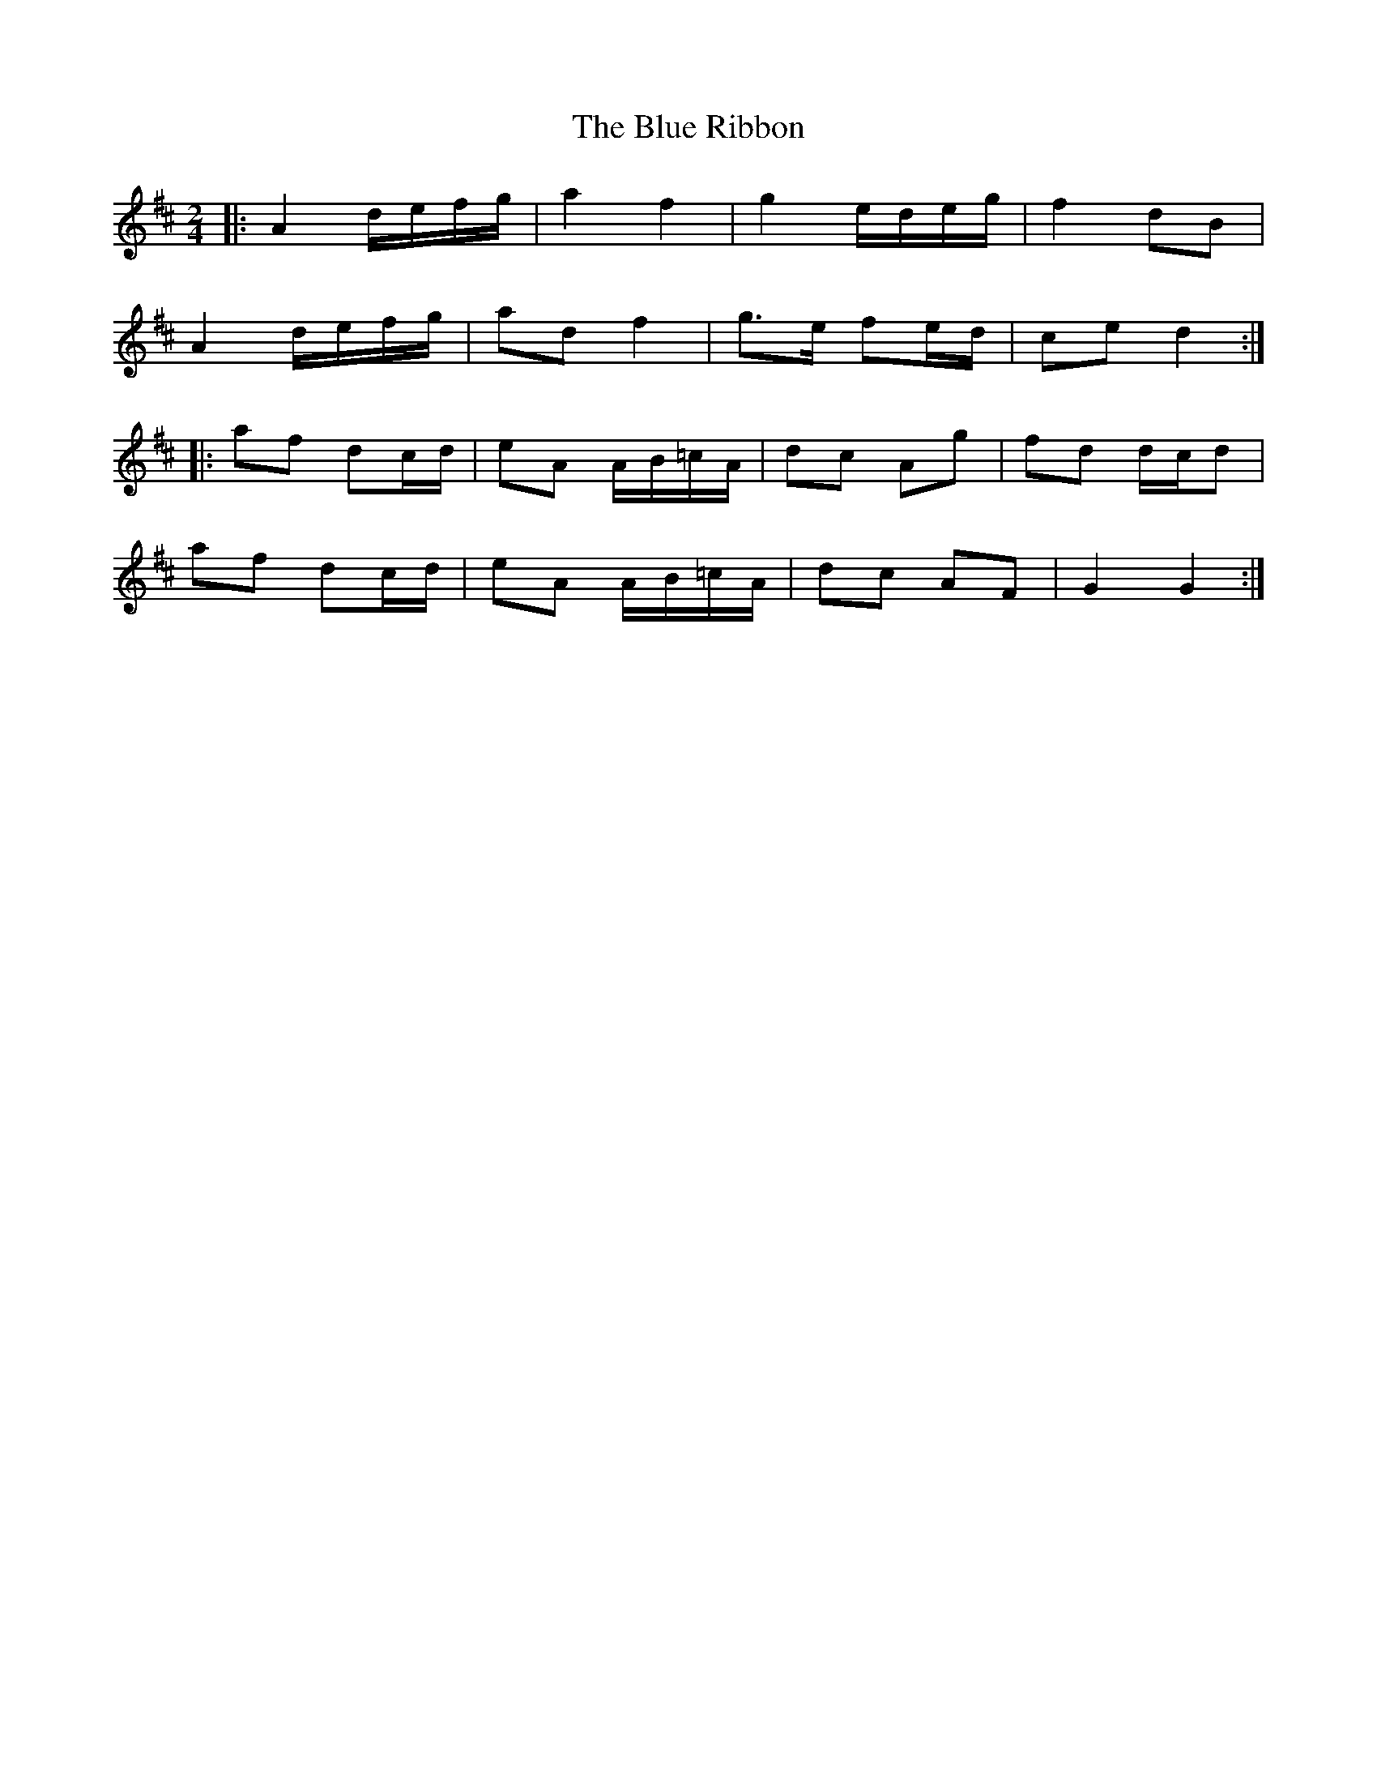 X: 3
T: Blue Ribbon, The
Z: ceolachan
S: https://thesession.org/tunes/5535#setting17616
R: polka
M: 2/4
L: 1/8
K: Dmaj
|: A2 d/e/f/g/ | a2 f2 | g2 e/d/e/g/ | f2 dB |
A2 d/e/f/g/ | ad f2 | g>e fe/d/ | ce d2 :|
|: af dc/d/ | eA A/B/=c/A/ | dc Ag | fd d/c/d |
af dc/d/ | eA A/B/=c/A/ | dc AF | G2 G2 :|
